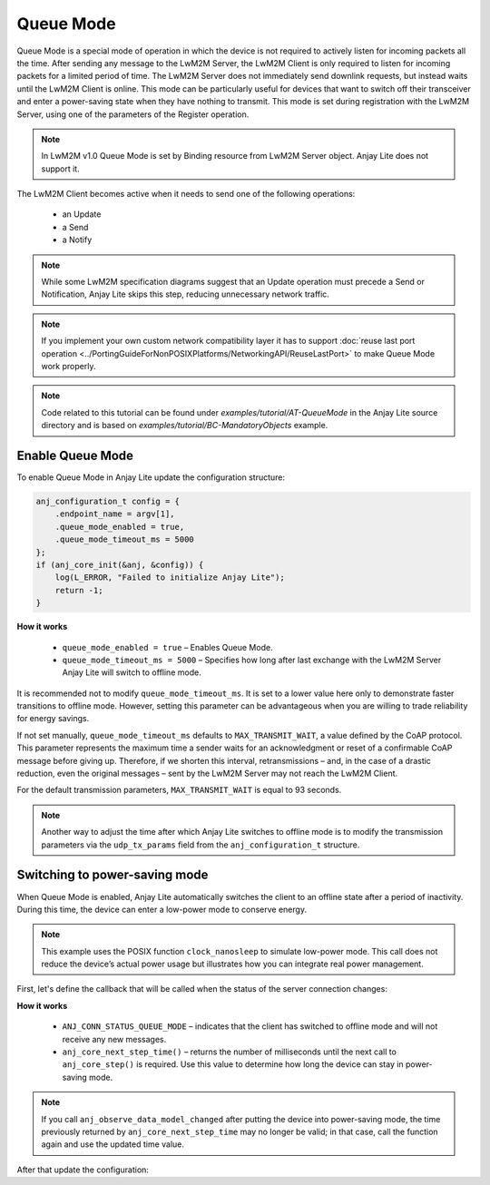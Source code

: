 ..
   Copyright 2023-2025 AVSystem <avsystem@avsystem.com>
   AVSystem Anjay Lite LwM2M SDK
   All rights reserved.

   Licensed under AVSystem Anjay Lite LwM2M Client SDK - Non-Commercial License.
   See the attached LICENSE file for details.

Queue Mode
==========

Queue Mode is a special mode of operation in which the device is not required
to actively listen for incoming packets all the time. After sending any message
to the LwM2M Server, the LwM2M Client is only required to listen for incoming
packets for a limited period of time. The LwM2M Server does not immediately
send downlink requests, but instead waits until the LwM2M Client is online.
This mode can be particularly useful for devices that want to switch off their
transceiver and enter a power-saving state when they have nothing to transmit.
This mode is set during registration with the LwM2M Server, using one of the
parameters of the Register operation.

.. note::
    In LwM2M v1.0 Queue Mode is set by Binding resource from LwM2M Server
    object. Anjay Lite does not support it.

The LwM2M Client becomes active when it needs to send one of the following
operations:

    - an Update
    - a Send
    - a Notify

.. note::
    While some LwM2M specification diagrams suggest that an Update operation
    must precede a Send or Notification, Anjay Lite skips this step, reducing
    unnecessary network traffic.

.. note::
    If you implement your own custom network compatibility layer it has to
    support :doc:`reuse last port operation
    <../PortingGuideForNonPOSIXPlatforms/NetworkingAPI/ReuseLastPort>` to make
    Queue Mode work properly.

.. note::
    Code related to this tutorial can be found under
    `examples/tutorial/AT-QueueMode` in the Anjay Lite source directory and is
    based on `examples/tutorial/BC-MandatoryObjects` example.

Enable Queue Mode
-----------------

To enable Queue Mode in Anjay Lite update the configuration structure:

.. code-block:: c

    anj_configuration_t config = {
        .endpoint_name = argv[1],
        .queue_mode_enabled = true,
        .queue_mode_timeout_ms = 5000
    };
    if (anj_core_init(&anj, &config)) {
        log(L_ERROR, "Failed to initialize Anjay Lite");
        return -1;
    }

**How it works**

    - ``queue_mode_enabled = true`` – Enables Queue Mode.
    - ``queue_mode_timeout_ms = 5000`` – Specifies how long after last exchange
      with the LwM2M Server Anjay Lite will switch to offline mode.

It is recommended not to modify ``queue_mode_timeout_ms``. It is set to a lower
value here only to demonstrate faster transitions to offline mode. However,
setting this parameter can be advantageous when you are willing to trade
reliability for energy savings.

If not set manually, ``queue_mode_timeout_ms`` defaults to
``MAX_TRANSMIT_WAIT``, a value defined by the CoAP protocol. This parameter
represents the maximum time a sender waits for an acknowledgment or reset of a
confirmable CoAP message before giving up. Therefore, if we shorten this
interval, retransmissions – and, in the case of a drastic reduction, even the
original messages – sent by the LwM2M Server may not reach the LwM2M Client.

For the default transmission parameters, ``MAX_TRANSMIT_WAIT`` is equal to 93
seconds.

.. note::
    Another way to adjust the time after which Anjay Lite switches to offline
    mode is to modify the transmission parameters via the ``udp_tx_params``
    field from the ``anj_configuration_t`` structure.

Switching to power-saving mode
------------------------------

When Queue Mode is enabled, Anjay Lite automatically switches the client to an
offline state after a period of inactivity. During this time, the device can
enter a low-power mode to conserve energy.

.. note::
    This example uses the POSIX function ``clock_nanosleep`` to simulate
    low-power mode. This call does not reduce the device’s actual power
    usage but illustrates how you can integrate real power management.

First, let's define the callback that will be called when the status of the
server connection changes:

.. highlight:: c
.. snippet-source:: examples/tutorial/AT-QueueMode/src/main.c

    static void connection_status_callback(void *arg,
                                           anj_t *anj,
                                           anj_conn_status_t conn_status) {
        (void) arg;

        if (conn_status == ANJ_CONN_STATUS_QUEUE_MODE) {
            uint64_t time_ms = anj_core_next_step_time(anj);

            // Simulate entering low power mode for period of time returned by
            // previous function
            struct timespec ts = {
                // Warning: unchecked cast
                .tv_sec = (time_t) (time_ms / 1000),
                .tv_nsec = (long) ((time_ms % 1000) * 1000000L)
            };
            clock_nanosleep(CLOCK_MONOTONIC, 0, &ts, NULL);
        }
    }

**How it works**

    - ``ANJ_CONN_STATUS_QUEUE_MODE`` – indicates that the client has switched
      to offline mode and will not receive any new messages.
    - ``anj_core_next_step_time()`` – returns the number of milliseconds until
      the next call to ``anj_core_step()`` is required. Use this value to
      determine how long the device can stay in power-saving mode.


.. note::
    If you call ``anj_observe_data_model_changed`` after putting the device
    into power-saving mode, the time previously returned by
    ``anj_core_next_step_time`` may no longer be valid; in that case, call the
    function again and use the updated time value.

After that update the configuration:

.. highlight:: c
.. snippet-source:: examples/tutorial/AT-QueueMode/src/main.c
    :emphasize-lines: 5

    anj_configuration_t config = {
        .endpoint_name = argv[1],
        .queue_mode_enabled = true,
        .queue_mode_timeout_ms = 5000,
        .connection_status_cb = connection_status_callback
    };
    if (anj_core_init(&anj, &config)) {
        log(L_ERROR, "Failed to initialize Anjay Lite");
        return -1;
    }
